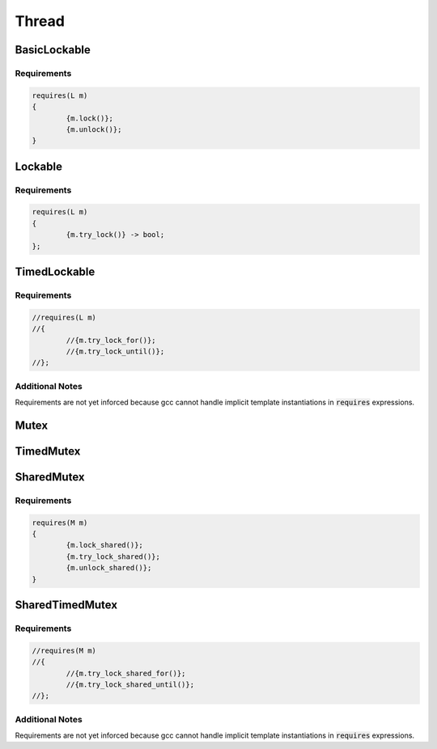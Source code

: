 ======
Thread
======

-------------
BasicLockable
-------------

Requirements
------------

.. code-block:: c++

	requires(L m)
	{
		{m.lock()};
		{m.unlock()};
	}

--------
Lockable
--------

.. graphviz::

     digraph g {
		BasicLockable -> Lockable;
     }

Requirements
------------

.. code-block:: c++

	requires(L m)
	{
		{m.try_lock()} -> bool;
	};

-------------
TimedLockable
-------------

.. graphviz::

     digraph g {
		Lockable -> TimedLockable;
     }

Requirements
------------

.. code-block:: c++

	//requires(L m)
	//{
		//{m.try_lock_for()};
		//{m.try_lock_until()};
	//};

Additional Notes
----------------
Requirements are not yet inforced because gcc cannot handle implicit template instantiations in :code:`requires` expressions.

-----
Mutex
-----

.. graphviz::

     digraph g {
		Lockable -> Mutex;
		DefaultConstructible -> Mutex;
		Destructible -> Mutex;
		"NOT CopyConstructible" -> Mutex;
		"NOT CopyAssignable" -> Mutex;
		"NOT MoveConstructible" -> Mutex;
		"NOT MoveAssignable" -> Mutex;
     }

----------
TimedMutex
----------

.. graphviz::

     digraph g {
		TimedLockable -> TimedMutex;
		Mutex -> TimedMutex;
     }

-----------
SharedMutex
-----------

.. graphviz::

     digraph g {
		Mutex -> SharedMutex;
     }

Requirements
------------

.. code-block:: c++

	requires(M m)
	{
		{m.lock_shared()};
		{m.try_lock_shared()};
		{m.unlock_shared()};
	}

----------------
SharedTimedMutex
----------------

.. graphviz::

     digraph g {
		TimedMutex -> SharedTimedMutex;
		SharedMutex -> SharedTimedMutex;
     }

Requirements
------------

.. code-block:: c++

	//requires(M m)
	//{
		//{m.try_lock_shared_for()};
		//{m.try_lock_shared_until()};
	//};

Additional Notes
----------------
Requirements are not yet inforced because gcc cannot handle implicit template instantiations in :code:`requires` expressions.